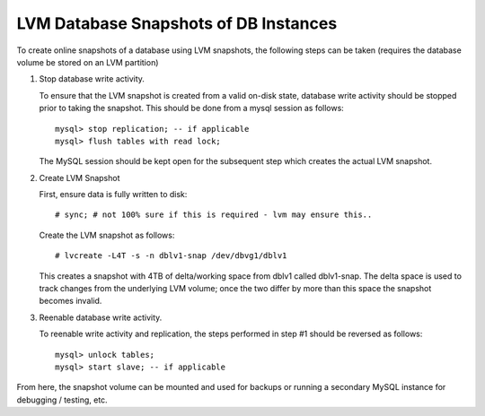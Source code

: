 LVM Database Snapshots of DB Instances
--------------------------------------

To create online snapshots of a database using LVM snapshots, the following
steps can be taken (requires the database volume be stored on an LVM partition)

1) Stop database write activity.

   To ensure that the LVM snapshot is created from a valid on-disk state,
   database write activity should be stopped prior to taking the snapshot.
   This should be done from a mysql session as follows::

     mysql> stop replication; -- if applicable
     mysql> flush tables with read lock;

   The MySQL session should be kept open for the subsequent step which
   creates the actual LVM snapshot.

2) Create LVM Snapshot

   First, ensure data is fully written to disk::

     # sync; # not 100% sure if this is required - lvm may ensure this..

   Create the LVM snapshot as follows::

     # lvcreate -L4T -s -n dblv1-snap /dev/dbvg1/dblv1

   This creates a snapshot with 4TB of delta/working space from dblv1
   called dblv1-snap. The delta space is used to track changes from
   the underlying LVM volume; once the two differ by more than this space
   the snapshot becomes invalid.

3) Reenable database write activity.

   To reenable write activity and replication, the steps performed in step
   #1 should be reversed as follows::

     mysql> unlock tables;
     mysql> start slave; -- if applicable

From here, the snapshot volume can be mounted and used for backups or
running a secondary MySQL instance for debugging / testing, etc.

